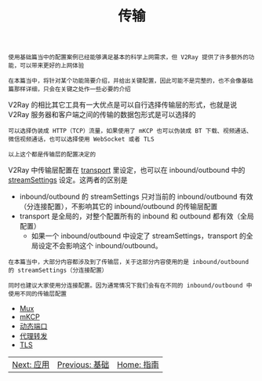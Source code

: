 #+TITLE: 传输
#+HTML_HEAD: <link rel="stylesheet" type="text/css" href="../css/main.css" />
#+HTML_LINK_HOME: ../v2ray.html
#+OPTIONS: num:nil timestamp:nil ^:nil

#+begin_example
  使用基础篇当中的配置案例已经能够满足基本的科学上网需求，但 V2Ray 提供了许多额外的功能，可以带来更好的上网体验

  在本篇当中，将针对某个功能简要介绍，并给出关键配置，因此可能不是完整的，也不会像基础篇那样详细，只会在关键之处作一些必要的介绍
#+end_example

V2Ray 的相比其它工具有一大优点是可以自行选择传输层的形式，也就是说 V2Ray 服务器和客户端之间的传输的数据包形式是可以选择的
#+begin_example
  可以选择伪装成 HTTP（TCP）流量，如果使用了 mKCP 也可以伪装成 BT 下载、视频通话、微信视频通话，也可以选择使用 WebSocket 或者 TLS

  以上这个都是传输层的配置决定的
#+end_example

V2Ray 中传输层配置在 _transport_ 里设定，也可以在 inbound/outbound 中的 _streamSettings_ 设定。这两者的区别是
+ inbound/outbound 的 streamSettings 只对当前的 inbound/outbound 有效（分连接配置），不影响其它的 inbound/outbound 的传输层配置
+ transport 是全局的，对整个配置所有的 inbound 和 outbound 都有效（全局配置）
  + 如果一个 inbound/outbound 中设定了 streamSettings，transport 的全局设定不会影响这个 inbound/outbound。

#+begin_example
  在本篇当中，大部分内容都涉及到了传输层，关于这部分内容使用的是 inbound/outbound 的 streamSettings（分连接配置）

  同时也建议大家使用分连接配置。因为通常情况下我们会有在不同的 inbound/outbound 中使用不同的传输层配置
#+end_example

+ [[file:mux.org][Mux]]
+ [[file:mkcp.org][mKCP]]
+ [[file:dynamic_port.org][动态端口]]
+ [[file:proxy_redirect.org][代理转发]]
+ [[file:tls.org][TLS]]

  
#+ATTR_HTML: :border 1 :rules all :frame boader
| [[file:../application/application.org][Next: 应用]] | [[file:../basic/basic.org][Previous: 基础]] | [[file:../v2ray.org][Home: 指南]] |
